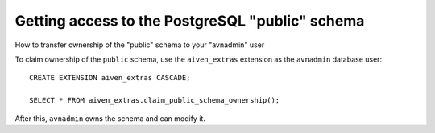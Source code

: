 ﻿Getting access to the PostgreSQL "public" schema
================================================

How to transfer ownership of the "public" schema to your "avnadmin" user

To claim ownership of the ``public`` schema, use the ``aiven_extras`` extension as the ``avnadmin`` database user:

::

  CREATE EXTENSION aiven_extras CASCADE;
  
  SELECT * FROM aiven_extras.claim_public_schema_ownership();


After this, ``avnadmin`` owns the schema and can modify it.



